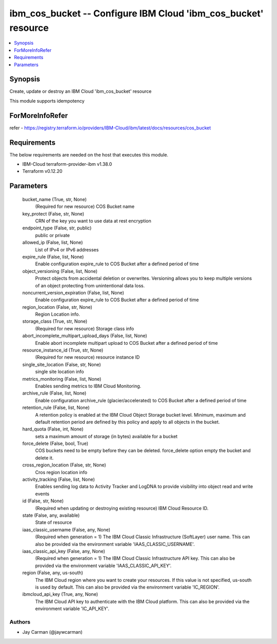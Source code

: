 
ibm_cos_bucket -- Configure IBM Cloud 'ibm_cos_bucket' resource
===============================================================

.. contents::
   :local:
   :depth: 1


Synopsis
--------

Create, update or destroy an IBM Cloud 'ibm_cos_bucket' resource

This module supports idempotency


ForMoreInfoRefer
----------------
refer - https://registry.terraform.io/providers/IBM-Cloud/ibm/latest/docs/resources/cos_bucket

Requirements
------------
The below requirements are needed on the host that executes this module.

- IBM-Cloud terraform-provider-ibm v1.38.0
- Terraform v0.12.20



Parameters
----------

  bucket_name (True, str, None)
    (Required for new resource) COS Bucket name


  key_protect (False, str, None)
    CRN of the key you want to use data at rest encryption


  endpoint_type (False, str, public)
    public or private


  allowed_ip (False, list, None)
    List of IPv4 or IPv6 addresses


  expire_rule (False, list, None)
    Enable configuration expire_rule to COS Bucket after a defined period of time


  object_versioning (False, list, None)
    Protect objects from accidental deletion or overwrites. Versioning allows you to keep multiple versions of an object protecting from unintentional data loss.


  noncurrent_version_expiration (False, list, None)
    Enable configuration expire_rule to COS Bucket after a defined period of time


  region_location (False, str, None)
    Region Location info.


  storage_class (True, str, None)
    (Required for new resource) Storage class info


  abort_incomplete_multipart_upload_days (False, list, None)
    Enable abort incomplete multipart upload to COS Bucket after a defined period of time


  resource_instance_id (True, str, None)
    (Required for new resource) resource instance ID


  single_site_location (False, str, None)
    single site location info


  metrics_monitoring (False, list, None)
    Enables sending metrics to IBM Cloud Monitoring.


  archive_rule (False, list, None)
    Enable configuration archive_rule (glacier/accelerated) to COS Bucket after a defined period of time


  retention_rule (False, list, None)
    A retention policy is enabled at the IBM Cloud Object Storage bucket level. Minimum, maximum and default retention period are defined by this policy and apply to all objects in the bucket.


  hard_quota (False, int, None)
    sets a maximum amount of storage (in bytes) available for a bucket


  force_delete (False, bool, True)
    COS buckets need to be empty before they can be deleted. force_delete option empty the bucket and delete it.


  cross_region_location (False, str, None)
    Cros region location info


  activity_tracking (False, list, None)
    Enables sending log data to Activity Tracker and LogDNA to provide visibility into object read and write events


  id (False, str, None)
    (Required when updating or destroying existing resource) IBM Cloud Resource ID.


  state (False, any, available)
    State of resource


  iaas_classic_username (False, any, None)
    (Required when generation = 1) The IBM Cloud Classic Infrastructure (SoftLayer) user name. This can also be provided via the environment variable 'IAAS_CLASSIC_USERNAME'.


  iaas_classic_api_key (False, any, None)
    (Required when generation = 1) The IBM Cloud Classic Infrastructure API key. This can also be provided via the environment variable 'IAAS_CLASSIC_API_KEY'.


  region (False, any, us-south)
    The IBM Cloud region where you want to create your resources. If this value is not specified, us-south is used by default. This can also be provided via the environment variable 'IC_REGION'.


  ibmcloud_api_key (True, any, None)
    The IBM Cloud API key to authenticate with the IBM Cloud platform. This can also be provided via the environment variable 'IC_API_KEY'.













Authors
~~~~~~~

- Jay Carman (@jaywcarman)
